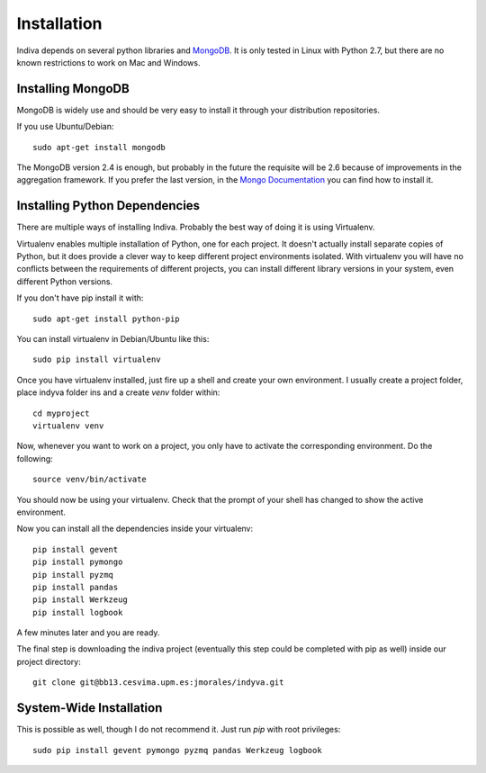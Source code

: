 .. _installation:

Installation
============

Indiva depends on several python libraries and `MongoDB
<http://www.mongodb.org/>`_. It is only tested in Linux with Python
2.7, but there are no known restrictions to work on Mac and Windows.

Installing MongoDB
------------------

MongoDB is widely use and should be very easy to install it through
your distribution repositories.

If you use Ubuntu/Debian::

    sudo apt-get install mongodb

The MongoDB version 2.4 is enough, but probably in the future the
requisite will be 2.6 because of improvements in the aggregation
framework. If you prefer the last version, in the `Mongo Documentation
<http://docs.mongodb.org/manual/administration/install-on-linux/>`_
you can find how to install it.

Installing Python Dependencies
------------------------------

There are multiple ways of installing Indiva. Probably the best way of
doing it is using Virtualenv. 

Virtualenv enables multiple installation of Python, one for each
project. It doesn't actually install separate copies of Python, but it
does provide a clever way to keep different project environments
isolated. With virtualenv you will have no conflicts between the
requirements of different projects, you can install different library
versions in your system, even different Python versions.

If you don't have pip install it with::

    sudo apt-get install python-pip

You can install virtualenv in Debian/Ubuntu like this::

    sudo pip install virtualenv

Once you have virtualenv installed, just fire up a shell and create
your own environment. I usually create a project folder, place indyva
folder ins and a create `venv` folder within::

    cd myproject
    virtualenv venv

Now, whenever you want to work on a project, you only have to activate the
corresponding environment. Do the following::

    source venv/bin/activate

You should now be using your virtualenv. Check that the prompt of your
shell has changed to show the active environment.

Now you can install all the dependencies inside your virtualenv::

    pip install gevent
    pip install pymongo
    pip install pyzmq
    pip install pandas
    pip install Werkzeug
    pip install logbook

A few minutes later and you are ready.

The final step is downloading the indiva project (eventually this step
could be completed with pip as well) inside our project directory::

    git clone git@bb13.cesvima.upm.es:jmorales/indyva.git

System-Wide Installation
------------------------

This is possible as well, though I do not recommend it.  Just run
`pip` with root privileges::

    sudo pip install gevent pymongo pyzmq pandas Werkzeug logbook
